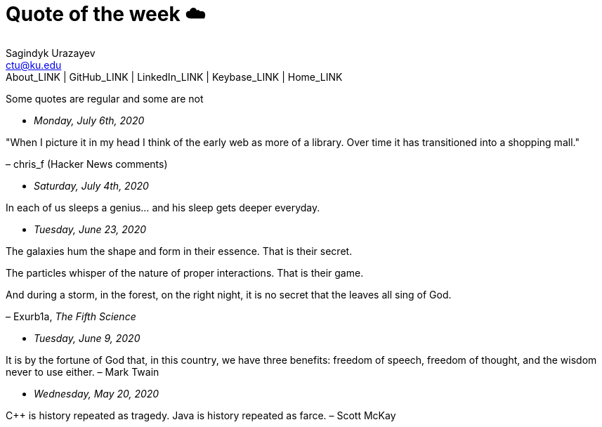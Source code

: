 = Quote of the week ☁️
Sagindyk Urazayev <ctu@ku.edu>
About_LINK | GitHub_LINK | LinkedIn_LINK | Keybase_LINK | Home_LINK
:toc: left
:toc-title: Table of Adventures ⛵
:nofooter:
:experimental:

Some quotes are regular and some are not

* _Monday, July 6th, 2020_

"When I picture it in my head I think of the early web as more of a
library. Over time it has transitioned into a shopping mall."

– chris_f (Hacker News comments)

* _Saturday, July 4th, 2020_

In each of us sleeps a genius… and his sleep gets deeper everyday.

* _Tuesday, June 23, 2020_

The galaxies hum the shape and form in their essence. That is their
secret.

The particles whisper of the nature of proper interactions. That is
their game.

And during a storm, in the forest, on the right night, it is no secret
that the leaves all sing of God.

– Exurb1a, _The Fifth Science_

* _Tuesday, June 9, 2020_

It is by the fortune of God that, in this country, we have three
benefits: freedom of speech, freedom of thought, and the wisdom never to
use either. – Mark Twain

* _Wednesday, May 20, 2020_

C++ is history repeated as tragedy. Java is history repeated as farce. –
Scott McKay
